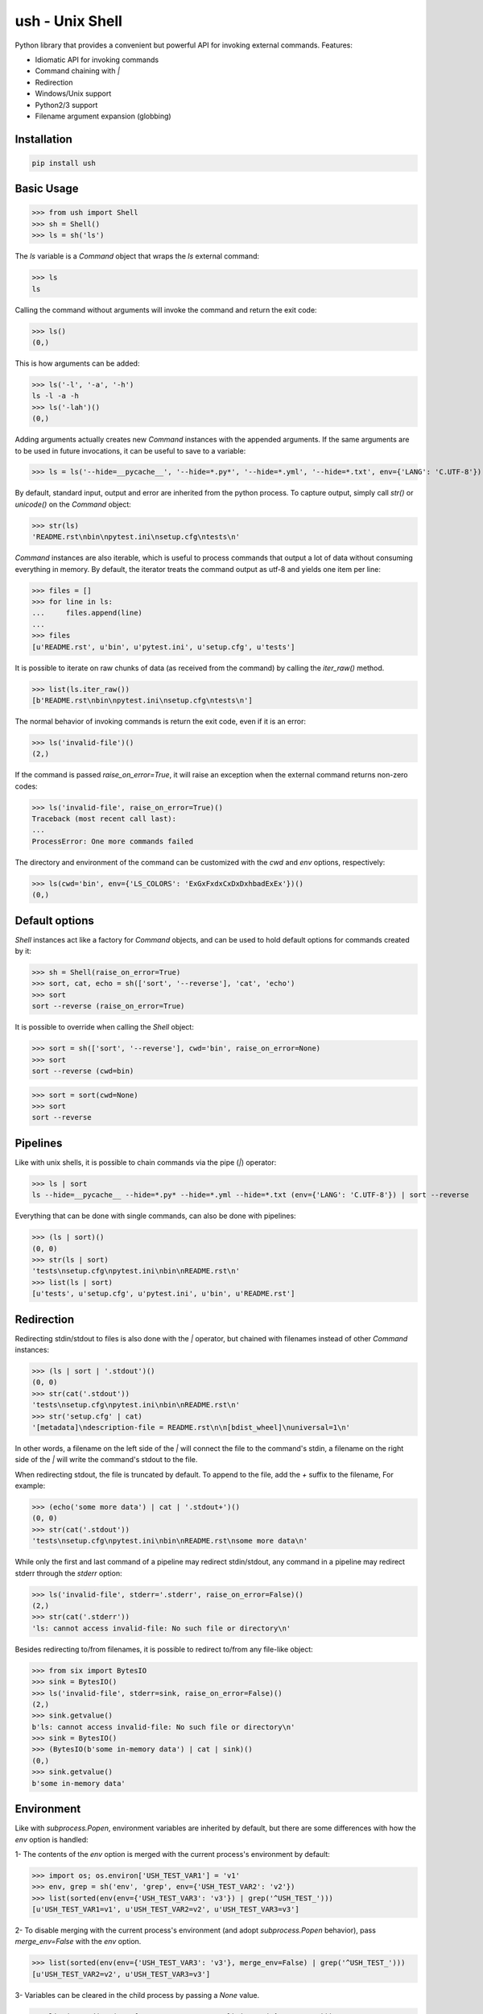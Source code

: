.. vim: ft=doctest
ush - Unix Shell
================

.. image:: https://circleci.com/gh/tarruda/python-ush.svg?style=svg
    :target: https://circleci.com/gh/tarruda/python-ush

.. image:: https://ci.appveyor.com/api/projects/status/p5n9fy83nx4ac24b?svg=true
    :target: https://ci.appveyor.com/project/tarruda/python-ush

Python library that provides a convenient but powerful API for invoking external
commands. Features:

- Idiomatic API for invoking commands
- Command chaining with `|`
- Redirection
- Windows/Unix support
- Python2/3 support
- Filename argument expansion (globbing)

Installation
------------

.. code-block::

  pip install ush


Basic Usage
-----------

>>> from ush import Shell
>>> sh = Shell()
>>> ls = sh('ls')

The `ls` variable is a `Command` object that wraps the `ls` external command:

>>> ls
ls

Calling the command without arguments will invoke the command and return the
exit code:

>>> ls()
(0,)

This is how arguments can be added:

>>> ls('-l', '-a', '-h')
ls -l -a -h
>>> ls('-lah')()
(0,)

Adding arguments actually creates new `Command` instances with the appended
arguments. If the same arguments are to be used in future invocations, it can be
useful to save to a variable:

>>> ls = ls('--hide=__pycache__', '--hide=*.py*', '--hide=*.yml', '--hide=*.txt', env={'LANG': 'C.UTF-8'})

By default, standard input, output and error are inherited from the python
process. To capture output, simply call `str()` or `unicode()` on the `Command`
object:

>>> str(ls)
'README.rst\nbin\npytest.ini\nsetup.cfg\ntests\n'

`Command` instances are also iterable, which is useful to process commands that
output a lot of data without consuming everything in memory. By default, the
iterator treats the command output as utf-8 and yields one item per line:

>>> files = []
>>> for line in ls:
...     files.append(line)
...
>>> files
[u'README.rst', u'bin', u'pytest.ini', u'setup.cfg', u'tests']

It is possible to iterate on raw chunks of data (as received from the command)
by calling the `iter_raw()` method.

>>> list(ls.iter_raw())
[b'README.rst\nbin\npytest.ini\nsetup.cfg\ntests\n']

The normal behavior of invoking commands is return the exit code, even if it is
an error:

>>> ls('invalid-file')()
(2,)

If the command is passed `raise_on_error=True`, it will raise an exception when
the external command returns non-zero codes: 

>>> ls('invalid-file', raise_on_error=True)()
Traceback (most recent call last):
...
ProcessError: One more commands failed

The directory and environment of the command can be customized with the `cwd`
and `env` options, respectively:

>>> ls(cwd='bin', env={'LS_COLORS': 'ExGxFxdxCxDxDxhbadExEx'})()
(0,)

Default options
---------------

`Shell` instances act like a factory for `Command` objects, and can be used to
hold default options for commands created by it:

>>> sh = Shell(raise_on_error=True)
>>> sort, cat, echo = sh(['sort', '--reverse'], 'cat', 'echo')
>>> sort
sort --reverse (raise_on_error=True)

It is possible to override when calling the `Shell` object:

>>> sort = sh(['sort', '--reverse'], cwd='bin', raise_on_error=None)
>>> sort
sort --reverse (cwd=bin)

>>> sort = sort(cwd=None)
>>> sort
sort --reverse

Pipelines
---------

Like with unix shells, it is possible to chain commands via the pipe (`|`)
operator:

>>> ls | sort
ls --hide=__pycache__ --hide=*.py* --hide=*.yml --hide=*.txt (env={'LANG': 'C.UTF-8'}) | sort --reverse

Everything that can be done with single commands, can also be done with
pipelines:

>>> (ls | sort)()
(0, 0)
>>> str(ls | sort)
'tests\nsetup.cfg\npytest.ini\nbin\nREADME.rst\n'
>>> list(ls | sort)
[u'tests', u'setup.cfg', u'pytest.ini', u'bin', u'README.rst']

Redirection
-----------

Redirecting stdin/stdout to files is also done with the `|` operator, but
chained with filenames instead of other `Command` instances:

>>> (ls | sort | '.stdout')()
(0, 0)
>>> str(cat('.stdout'))
'tests\nsetup.cfg\npytest.ini\nbin\nREADME.rst\n'
>>> str('setup.cfg' | cat)
'[metadata]\ndescription-file = README.rst\n\n[bdist_wheel]\nuniversal=1\n'

In other words, a filename on the left side of the `|` will connect the file to
the command's stdin, a filename on the right side of the `|` will write the
command's stdout to the file.

When redirecting stdout, the file is truncated by default. To append to the
file, add the `+` suffix to the filename, For example:

>>> (echo('some more data') | cat | '.stdout+')()
(0, 0)
>>> str(cat('.stdout'))
'tests\nsetup.cfg\npytest.ini\nbin\nREADME.rst\nsome more data\n'

While only the first and last command of a pipeline may redirect stdin/stdout,
any command in a pipeline may redirect stderr through the `stderr` option: 

>>> ls('invalid-file', stderr='.stderr', raise_on_error=False)()
(2,)
>>> str(cat('.stderr'))
'ls: cannot access invalid-file: No such file or directory\n'

Besides redirecting to/from filenames, it is possible to redirect to/from any
file-like object:

>>> from six import BytesIO
>>> sink = BytesIO()
>>> ls('invalid-file', stderr=sink, raise_on_error=False)()
(2,)
>>> sink.getvalue()
b'ls: cannot access invalid-file: No such file or directory\n'
>>> sink = BytesIO()
>>> (BytesIO(b'some in-memory data') | cat | sink)()
(0,)
>>> sink.getvalue()
b'some in-memory data'


Environment
-----------

Like with `subprocess.Popen`, environment variables are inherited by default,
but there are some differences with how the `env` option is handled:

1- The contents of the `env` option is merged with the current process's
environment by default:

>>> import os; os.environ['USH_TEST_VAR1'] = 'v1'
>>> env, grep = sh('env', 'grep', env={'USH_TEST_VAR2': 'v2'})
>>> list(sorted(env(env={'USH_TEST_VAR3': 'v3'}) | grep('^USH_TEST_')))
[u'USH_TEST_VAR1=v1', u'USH_TEST_VAR2=v2', u'USH_TEST_VAR3=v3']

2- To disable merging with the current process's environment (and adopt
`subprocess.Popen` behavior), pass `merge_env=False` with the `env` option.

>>> list(sorted(env(env={'USH_TEST_VAR3': 'v3'}, merge_env=False) | grep('^USH_TEST_')))
[u'USH_TEST_VAR2=v2', u'USH_TEST_VAR3=v3']

3- Variables can be cleared in the child process by passing a `None` value.

>>> list(sorted(env(env={'USH_TEST_VAR1': None}) | grep('^USH_TEST_')))
[u'USH_TEST_VAR2=v2']

As shown in the above examples, setting the `env` option always merges the
variables with previous invocations. To clear the value of the option, simply
pass `None` as the `env` option:

>>> env = env(env=None)
>>> list(sorted(env | grep('^USH_TEST_')))
[u'USH_TEST_VAR1=v1']
>>> env = env(env={'USH_TEST_VAR2': '2'})
>>> list(sorted(env | grep('^USH_TEST_')))
[u'USH_TEST_VAR1=v1', u'USH_TEST_VAR2=2']


Globbing
--------

Arguments passed to `Command` instances can be subject to filename
expansion. This feature is enabled with the `glob` option:

>>> echo = echo(glob=True)
>>> list(sorted(str(echo('*.py')).split()))
['helper.py', 'setup.py', 'ush.py']

To prevent messing with command switches, arguments starting with "-" are not
expanded:

>>> list(sorted(str(echo('-*.py')).split()))
['-*.py']

With Python 3.5+, this expansion can be recursive:

>>> list(sorted(str(echo('**/__init__.py')).split())) # doctest: +SKIP
['bin/__init__.py', 'tests/__init__.py']

Expansion is done relative to the command's `cwd`:

>>> list(sorted(str(echo('**/__init__.py', cwd='bin')).split())) # doctest: +SKIP
['__init__.py']
>>> list(sorted(str(echo('../**/__init__.py', cwd='bin')).split())) # doctest: +SKIP
['../tests/__init__.py', '__init__.py']
